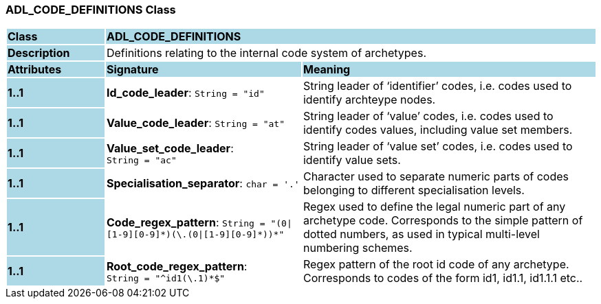 === ADL_CODE_DEFINITIONS Class

[cols="^1,2,3"]
|===
|*Class*
{set:cellbgcolor:lightblue}
2+^|*ADL_CODE_DEFINITIONS*

|*Description*
{set:cellbgcolor:lightblue}
2+|Definitions relating to the internal code system of archetypes.
{set:cellbgcolor!}

|*Attributes*
{set:cellbgcolor:lightblue}
^|*Signature*
^|*Meaning*

|*1..1*
{set:cellbgcolor:lightblue}
|*Id_code_leader*: `String{nbsp}={nbsp}"id"`
{set:cellbgcolor!}
|String leader of ‘identifier’ codes, i.e. codes used to identify archteype nodes.

|*1..1*
{set:cellbgcolor:lightblue}
|*Value_code_leader*: `String{nbsp}={nbsp}"at"`
{set:cellbgcolor!}
|String leader of ‘value’ codes, i.e. codes used to identify codes values, including value set members.

|*1..1*
{set:cellbgcolor:lightblue}
|*Value_set_code_leader*: `String{nbsp}={nbsp}"ac"`
{set:cellbgcolor!}
|String leader of ‘value set’ codes, i.e. codes used to identify value sets.

|*1..1*
{set:cellbgcolor:lightblue}
|*Specialisation_separator*: `char{nbsp}={nbsp}'.'`
{set:cellbgcolor!}
|Character used to separate numeric parts of codes belonging to different specialisation levels.

|*1..1*
{set:cellbgcolor:lightblue}
|*Code_regex_pattern*: `String{nbsp}={nbsp}"(0&#124;[1-9][0-9]&#42;)(\.(0&#124;[1-9][0-9]&#42;))&#42;"`
{set:cellbgcolor!}
|Regex used to define the legal numeric part of any archetype code. Corresponds to the simple pattern of dotted numbers, as used in typical multi-level numbering schemes.

|*1..1*
{set:cellbgcolor:lightblue}
|*Root_code_regex_pattern*: `String{nbsp}={nbsp}"^id1(\.1)&#42;$"`
{set:cellbgcolor!}
|Regex pattern of the root id code of any archetype. Corresponds to codes of the form id1, id1.1, id1.1.1 etc..
|===
